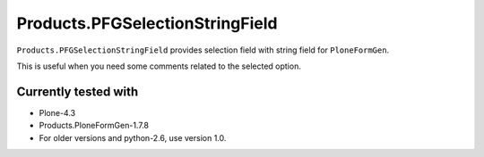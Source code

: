================================
Products.PFGSelectionStringField
================================

``Products.PFGSelectionStringField`` provides selection field with string field for ``PloneFormGen``.

This is useful when you need some comments related to the selected option.

Currently tested with
---------------------

* Plone-4.3
* Products.PloneFormGen-1.7.8

* For older versions and python-2.6, use version 1.0.
